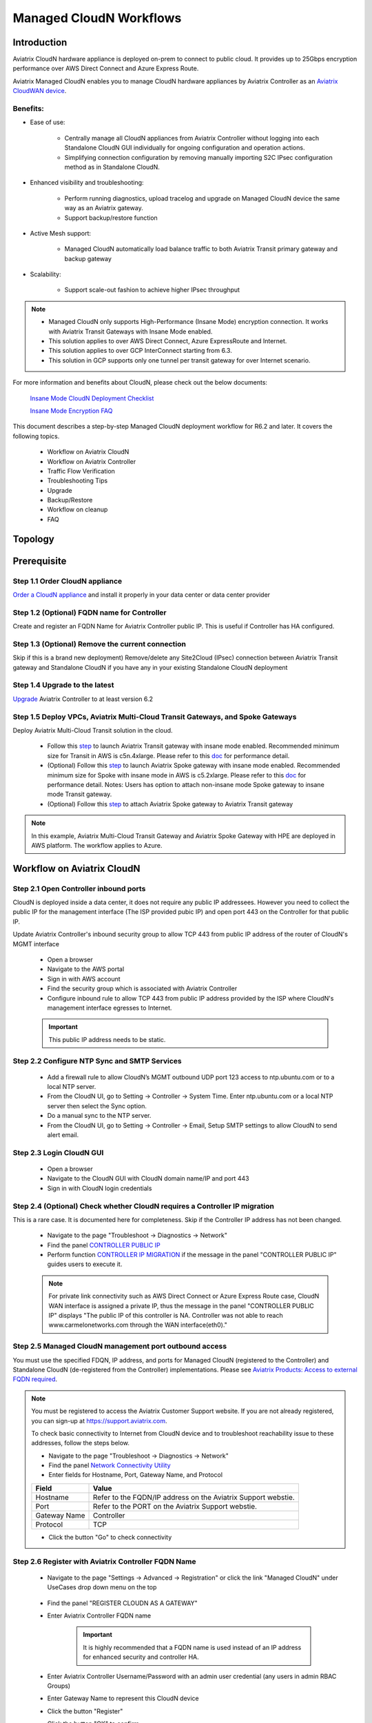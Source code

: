 .. meta::
  :description: Global Transit Network
  :keywords: CloudN workflow, Transit hub, AWS Global Transit Network, Encrypted Peering, Transitive Peering, Insane mode, Transit Gateway, TGW, Managed CloudN


===============================================
Managed CloudN Workflows
===============================================

Introduction
============

Aviatrix CloudN hardware appliance is deployed on-prem to connect to public cloud. It provides up to 25Gbps encryption performance over AWS Direct Connect and Azure Express Route.

Aviatrix Managed CloudN enables you to manage CloudN hardware appliances by Aviatrix Controller as an `Aviatrix CloudWAN device <https://docs.aviatrix.com/HowTos/cloud_wan_faq.html>`_. 

Benefits:
---------

- Ease of use:

	- Centrally manage all CloudN appliances from Aviatrix Controller without logging into each Standalone CloudN GUI individually for ongoing configuration and operation actions.

	- Simplifying connection configuration by removing manually importing S2C IPsec configuration method as in Standalone CloudN.

- Enhanced visibility and troubleshooting:

	- Perform running diagnostics, upload tracelog and upgrade on Managed CloudN device the same way as an Aviatrix gateway. 

	- Support backup/restore function
	
- Active Mesh support:
	
	-  Managed CloudN automatically load balance traffic to both Aviatrix Transit primary gateway and backup gateway
	
- Scalability:

	- Support scale-out fashion to achieve higher IPsec throughput
	
.. note::

	- Managed CloudN only supports High-Performance (Insane Mode) encryption connection. It works with Aviatrix Transit Gateways with Insane Mode enabled.
	
	- This solution applies to over AWS Direct Connect, Azure ExpressRoute and Internet.
	
	- This solution applies to over GCP InterConnect starting from 6.3. 
	
	- This solution in GCP supports only one tunnel per transit gateway for over Internet scenario.

For more information and benefits about CloudN, please check out the below documents:

	`Insane Mode CloudN Deployment Checklist <https://docs.aviatrix.com/HowTos/CloudN_insane_mode.html>`_
	
	`Insane Mode Encryption FAQ <https://docs.aviatrix.com/HowTos/insane_mode.html>`_

This document describes a step-by-step Managed CloudN deployment workflow for R6.2 and later. It covers the following topics.

	- Workflow on Aviatrix CloudN
	
	- Workflow on Aviatrix Controller
	
	- Traffic Flow Verification
  
	- Troubleshooting Tips
	
	- Upgrade
	
	- Backup/Restore
  
	- Workflow on cleanup
  
	- FAQ
  
Topology
==================

	|managed_cloudn_topology|

Prerequisite
====================

Step 1.1 Order CloudN appliance
---------------------------------

`Order a CloudN appliance  <https://docs.aviatrix.com/HowTos/CloudN_insane_mode.html#step-2-pre-deployment-request-form>`_ and install it properly in your data center or data center provider

Step 1.2 (Optional) FQDN name for Controller
-----------------------------------------------

Create and register an FQDN Name for Aviatrix Controller public IP. This is useful if Controller has HA configured. 


Step 1.3 (Optional) Remove the current connection
-----------------------------------------------------

Skip if this is a brand new deployment) Remove/delete any Site2Cloud (IPsec) connection between Aviatrix Transit gateway and Standalone CloudN if you have any in your existing Standalone CloudN deployment 

Step 1.4 Upgrade to the latest
---------------------------------

`Upgrade <https://docs.aviatrix.com/HowTos/inline_upgrade.html>`_ Aviatrix Controller to at least version 6.2

Step 1.5 Deploy VPCs, Aviatrix Multi-Cloud Transit Gateways, and Spoke Gateways
--------------------------------------------------------------------------------

Deploy Aviatrix Multi-Cloud Transit solution in the cloud.

	- Follow this `step <https://docs.aviatrix.com/HowTos/transitvpc_workflow.html#launch-a-transit-gateway>`_ to launch Aviatrix Transit gateway with insane mode enabled. Recommended minimum size for Transit in AWS is c5n.4xlarge. Please refer to this `doc <https://docs.aviatrix.com/HowTos/insane_mode_perf.html>`_ for performance detail.
	
	- (Optional) Follow this `step <https://docs.aviatrix.com/HowTos/transitvpc_workflow.html#launch-a-spoke-gateway>`_ to launch Aviatrix Spoke gateway with insane mode enabled. Recommended minimum size for Spoke with insane mode in AWS is c5.2xlarge. Please refer to this `doc <https://docs.aviatrix.com/HowTos/insane_mode_perf.html>`_ for performance detail. Notes: Users has option to attach non-insane mode Spoke gateway to insane mode Transit gateway.
	
	- (Optional) Follow this `step <https://docs.aviatrix.com/HowTos/transitvpc_workflow.html#join-a-spoke-gw-to-transit-gw-group>`_ to attach Aviatrix Spoke gateway to Aviatrix Transit gateway
	

.. note::
	
	In this example, Aviatrix Multi-Cloud Transit Gateway and Aviatrix Spoke Gateway with HPE are deployed in AWS platform. The workflow applies to Azure. 


Workflow on Aviatrix CloudN
=============================

Step 2.1 Open Controller inbound ports
--------------------------------------

CloudN is deployed inside a data center, it does not require any public IP addressees. However you need to collect the public IP for 
the management interface (The ISP provided pubic IP) and open port 443 on the Controller for that public IP.  

Update Aviatrix Controller's inbound security group to allow TCP 443 from public IP address of the router of CloudN's MGMT interface

	- Open a browser

	- Navigate to the AWS portal

	- Sign in with AWS account
	
	- Find the security group which is associated with Aviatrix Controller
	
	- Configure inbound rule to allow TCP 443 from public IP address provided by the ISP where CloudN's management interface egresses to Internet.  

	.. important::

		This public IP address needs to be static.  

Step 2.2 Configure NTP Sync and SMTP Services
---------------------------------------------

	- Add a firewall rule to allow CloudN’s MGMT outbound UDP port 123 access to ntp.ubuntu.com or to a local NTP server.

	- From the CloudN UI, go to Setting -> Controller -> System Time. Enter ntp.ubuntu.com or a local NTP server then select the Sync option.

	- Do a manual sync to the NTP server.

	- From the CloudN UI, go to Setting -> Controller -> Email, Setup SMTP settings to allow CloudN to send alert email.

Step 2.3 Login CloudN GUI
--------------------------

	- Open a browser
	
	- Navigate to the CloudN GUI with CloudN domain name/IP and port 443
	
	- Sign in with CloudN login credentials
	
Step 2.4 (Optional) Check whether CloudN requires a Controller IP migration
---------------------------------------------------------------------------------------------

This is a rare case. It is documented here for completeness. Skip if the Controller IP address has not been changed. 

	- Navigate to the page "Troubleshoot -> Diagnostics -> Network"
	
	- Find the panel `CONTROLLER PUBLIC IP <https://docs.aviatrix.com/HowTos/Troubleshoot_Diagnostics.html#controller-public-ip>`_
	
	- Perform function `CONTROLLER IP MIGRATION <https://docs.aviatrix.com/HowTos/Troubleshoot_Diagnostics.html#controller-ip-migration>`_ if the message in the panel "CONTROLLER PUBLIC IP" guides users to execute it.
	
	.. note::
	
		For private link connectivity such as AWS Direct Connect or Azure Express Route case, CloudN WAN interface is assigned a private IP, thus the message in the panel "CONTROLLER PUBLIC IP" displays "The public IP of this controller is NA. Controller was not able to reach www.carmelonetworks.com through the WAN interface(eth0)."

Step 2.5 Managed CloudN management port outbound access
--------------------------------------------------------------------------------------------------------------------------

You must use the specified FDQN, IP address, and ports for Managed CloudN (registered to the Controller) and Standalone CloudN (de-registered from the Controller) implementations. Please see `Aviatrix Products: Access to external FQDN required <https://aviatrix.zendesk.com/hc/en-us/articles/4417312119437-Aviatrix-Products-Access-to-external-FQDN-required>`_. 

.. note::
	
	You must be registered to access the Aviatrix Customer Support website. If you are not already registered, you can sign-up at https://support.aviatrix.com.


	To check basic connectivity to Internet from CloudN device and to troubleshoot reachability issue to these addresses, follow the steps below. 

	- Navigate to the page "Troubleshoot -> Diagnostics -> Network"
	
	- Find the panel `Network Connectivity Utility <https://docs.aviatrix.com/HowTos/Troubleshoot_Diagnostics.html#network-connectivity-utility>`_
	
	- Enter fields for Hostname, Port, Gateway Name, and Protocol
	
	+--------------+--------------------------------------------------------------------+
	| **Field**    | **Value**                                                          |
	+--------------+--------------------------------------------------------------------+
	| Hostname     | Refer to the FQDN/IP address on the Aviatrix Support webstie.      |
	+--------------+--------------------------------------------------------------------+
	| Port         | Refer to the PORT on the Aviatrix Support webstie.                 |
	+--------------+--------------------------------------------------------------------+
	| Gateway Name | Controller                                                         |
	+--------------+--------------------------------------------------------------------+
	| Protocol     | TCP                                                                |
	+--------------+--------------------------------------------------------------------+
	
	- Click the button "Go" to check connectivity

Step 2.6 Register with Aviatrix Controller FQDN Name
-------------------------------------------------------

	- Navigate to the page "Settings -> Advanced -> Registration" or click the link "Managed CloudN" under UseCases drop down menu on the top
		
		|cloudn_register_controller_fqdn_link_managed_cloudn|
  
	- Find the panel "REGISTER CLOUDN AS A GATEWAY"

	- Enter Aviatrix Controller FQDN name
	
		|cloudn_register_controller_fqdn|
  
		.. important::

			It is highly recommended that a FQDN name is used instead of an IP address for enhanced security and controller HA.
	
	- Enter Aviatrix Controller Username/Password with an admin user credential (any users in admin RBAC Groups)
	
	- Enter Gateway Name to represent this CloudN device
	
	- Click the button "Register"
	
	- Click the button "OK" to confirm
  
	- Wait for about 40-60 seconds to complete the registration process

Workflow on Aviatrix Controller
=======================================

Step 3.1 Login Aviatrix Controller
-----------------------------------

	- Open a browser
	
	- Navigate to the Aviatrix Controller
	
	- Sign in with Aviatrix account
  
Step 3.2 Check if a Managed CloudN device is connected to Aviatrix Controller properly 
-------------------------------------------------------------------------------------------

	- Navigate to the page "CLOUDWAN -> List/Edit" 
	
	- Search for the Managed CloudN device
	
	- Check the state to make sure it is displayed "registered" on the column "State"
	
		|controller_managed_cloudn_registered_state|
	
Step 3.3  (Optional) Discover a Managed CloudN device WAN interface
-----------------------------------------------------------------

This step is for building connection over internet. If you are building connection over Direct Connect, please jump to the next step directly.

	- Navigate to the page "CLOUDWAN -> Attach"
	
	- Find the panel 1) Prepare to Attach 
	
	- Select the Managed CloudN device
	
	- Click the button "DISCOVER WAN INTERFACES"
	
		|controller_discover_wan_interfaces|	
		
	- Select WAN interface in the drop-down menu
	
	- Update WAN primary interface and IP if needed
	
	- Click the button "APPLY"

Step 3.4  Attach Managed CloudN
---------------------------------------------------------------------------------------------------------------------------------------------------------------------------------------

This step follows the instruction at `Attach a CloudWAN device to Aviatrix Transit Gateway <https://docs.aviatrix.com/HowTos/cloud_wan_workflow.html#option-1-attach-to-an-aviatrix-transit-gateway>`_.

	- Navigate to the page "CLOUDWAN -> Attach"
	
	- Find the panel 2) Attach Device to Cloud
	
	- Select the radio button "Aviatrix Transit Gateway"
	
	- Enter fields for Branch Name, Aviatrix Transit Gateway, Connection Name, Aviatrix Transit Gateway BGP ASN, CloudN's BGP ASN, CloudN LAN Interface Neighbor's IP, CloudN LAN Interface Neighbor's BGP ASN, and Over DirectConnect.

	+-----------------------------------------+------------------------------------------------------------------------------------------+
	| **Field**                               | **Value**                                                                                |
	+-----------------------------------------+------------------------------------------------------------------------------------------+
	| Device Name                             | Select the Managed CloudN device                                                         |
	+-----------------------------------------+------------------------------------------------------------------------------------------+
	| Aviatrix Transit Gateway                | Select an Aviatrix Transit Gateway                                                       |
	+-----------------------------------------+------------------------------------------------------------------------------------------+
	| Connection Name                         | A unique name for the connection (i.e. Managed-CloudN-to-Aviatrix-Transit-GW-connection) |
	+-----------------------------------------+------------------------------------------------------------------------------------------+
	| Aviatrix Transit Gateway BGP ASN        | Only BGP is supported. Enter BGP ASN number on Aviatrix Transit Gateway. (i.e. 65019)    |
	+-----------------------------------------+------------------------------------------------------------------------------------------+
	| CloudN's BGP ASN                        | Only BGP is supported. Enter BGP ASN number on the Managed CloudN device. (i.e. 65056)   |
	+-----------------------------------------+------------------------------------------------------------------------------------------+
	| CloudN LAN Interface Neighbor's IP      | Enter Managed CloudN LAN Interface Neighbor's IP                                         |
	+-----------------------------------------+------------------------------------------------------------------------------------------+
	| CloudN LAN Interface Neighbor's BGP ASN | Only BGP is supported. Enter BGP ASN number on the Neighbor's Router. (i.e. 65122)       |
	+-----------------------------------------+------------------------------------------------------------------------------------------+
	| Over DirectConnect                      | A checkbox to select whether the connection is over Direct Connect or Internet           |
	+-----------------------------------------+------------------------------------------------------------------------------------------+

	- Click the button "ATTACH"
		
		|controller_attach_aviatrix_transit|

Step 3.5 Check whether the Managed CloudN device is attached to Aviatrix Transit Gateway properly 
-----------------------------------------------------------------------------------------------------

	- Navigate back to the page "CLOUDWAN -> List/Edit" 
  
	- Search for the Managed CloudN device
	
	- Check the state is displayed "attached" on the column "State"
	
		|controller_managed_cloudn_attached_state|
	
.. note::

	The status "attached" here reflects only the management operation state, it does not reflect the attached connection state in real time. Please go to Site2Cloud page to monitor the connection status as below step.
		
Step 3.6 Check whether the connection status is Up
---------------------------------------------------

	- Navigate to the page "SITE2CLOUD -> Setup"
	
	- Locate the connection which is created in the previous step (i.e. Managed-CloudN-to-Aviatrix-Transit-GW-connection)
	
	- Check whether the connection status is Up as below example
	
		|controller_managed_cloudn_s2c_up_state|		
		
Step 3.7 Check Transit Gateway BGP status
-------------------------------------------

	- Navigate to the page "MULTI-CLOUD TRANSIT -> Advanced Config -> BGP"
	
	- Locate the connection which is created in the previous step (i.e. Managed-CloudN-to-Aviatrix-Transit-GW-connection)
	
	- Check whether the NEIGHBOR STATUS is established

Traffic Flow Verification
=========================

Traffic Flow Verification example was exercised "after S2C connection(s) is up and BGP connection(s) is established. The on-premise router is Cisco IOS with network loopback address 2.2.2.2/32. Aviatrix Transit VPC is 10.1.0.0/16. Aviatrix Spoke VPC is 192.168.1.0/24 and the private IP of the testing VM is 192.168.1.36/32.

	- Traffic from on-premise router Cisco IOS to cloud VM

		- Issue ICMP traffic from on-prem loopback interface to a Virtual IP of cloud instance

			|managed_cloudn_traffic_flow_verification_on_prem_router_issue_icmp|

		- Execute packet capture on the cloud instance

			|managed_cloudn_traffic_flow_verification_cloud_vm_tcpdump_icmp|

	- Traffic from cloud VM to on-premise router Cisco IOS

		- Issue ICMP traffic from cloud instance to on-prem loopback interface address

			|managed_cloudn_traffic_flow_verification_cloud_vm_issue_icmp|

Troubleshooting Tips
====================

When an CloudN registers with an Aviatrix Controller properly as a Managed CloudN device, users can perform troubleshooting on a Managed CloudN device the same way as 
an Aviatrix gateway in the cloud via Aviatrix Controller GUI. 

.. note::
	
	Direct access to CloudN's local HTTPs URL/UI is still allowed for only Troubleshoot/Diagnostic reasons; access to any other menu items is not recommended nor supported.

Running diagnostics
--------------------
	
	- Navigate to the page "CLOUDWAN -> List/Edit" on Aviatrix Controller GUI
  
	- Search for the Managed CloudN device and select it
	
	- Click on the button "DIAG" to display drop down menu
	
	- Click on the button "Run"

	- Wait for a couple of minutes to complete the running diagnostics process
	
	- Click the button "Show" to display report
	
	- Click the button "Submit" to upload report to Aviatrix Support
	
	|controller_troubleshooting_tips_running_diagnostics|

Upload tracelog
---------------

	- Navigate to the page "CLOUDWAN -> List/Edit" on Aviatrix Controller GUI
  
	- Search for the Managed CloudN device and select it
	
	- Click on the button "DIAG" to display dropdown menu
	
	- Click on the button "Upload Tracelog" to upload tracelog to Aviatrix Support
	
	|controller_troubleshooting_tips_upload_tracelog|

Download syslogs
----------------

	- Navigate to the page "CLOUDWAN -> List/Edit" on Aviatrix Controller GUI
  
	- Search for the Managed CloudN device and select it
	
	- Click on the button "DIAG" to display dropdown menu
	
	- Click on the button "Download Syslog"
	
	|controller_troubleshooting_tips_download_syslogs|

Force upgrade
-------------

	- Refer to `Force Upgrade doc <https://docs.aviatrix.com/HowTos/Troubleshoot_Diagnostics.html#force-upgrade>`_
	
	- Navigate to the page "TROUBLESHOOT -> Diagnostics -> Gateway" on Aviatrix Controller GUI
  
	- Search for the panel "Force Upgrade"
	
	- Select the Managed CloudN device on the "Gateway" dropdown menu
	
	- Click on the button "UPGRADE" to force upgrade the Managed CloudN device
	
	|controller_troubleshooting_tips_force_upgrade|

Upgrade
=======

When an  CloudN registers with an Aviatrix Controller properly as a Managed CloudN device, the upgrade process on the Managed CloudN device is treated the same way 
as an Aviatrix gateway in the cloud when Aviatrix Controller is upgraded. Please refer to `Inline Software Upgrade doc <https://docs.aviatrix.com/HowTos/inline_upgrade.html>`_ for upgrading a Managed CloudN device from Aviatrix Controller.

.. important::
	
	* Once CloudN is registered to Aviatrix controller, if you wish to check the version of Managed-CloudNs, please go to Aviatrix controller -> Settings -> Maintenance -> Upgrade -> Gateway Upgrade Status. However, the software version you see from CloudN GUI locally would not change, and it stays with the version at the time when you register CloudN to Aviatrix controller.
	
	* With Managed CloudN, software upgrading directly from CloudN GUI is no longer needed, unless unexpected issues occur. In such case, please open a support ticket at `Aviatrix Support Portal <https://support.aviatrix.com>`_.
	
	

|correct_place_to_check_cloudN_version|
	

Backup/Restore
==============

When a CloudN registers with an Aviatrix Controller properly as a Managed CloudN device, the backup/restore process on the Managed CloudN device is processed the same way as an 
Aviatrix gateway in the cloud when the backup/restore function is performed on Aviatrix Controller. Please refer to `Controller Backup and Restore doc <https://docs.aviatrix.com/HowTos/controller_backup.html>`_ for details.

.. note::

	Performing backup/restore function for Managed CloudN device via CloudN GUI is not supported.

Workflow on cleanup
===================

De-register a Managed CloudN device from Aviatrix Controller
------------------------------------------------------------

Step 4.1 Perform feature "Detach Device from Cloud" on Aviatrix Controller GUI
^^^^^^^^^^^^^^^^^^^^^^^^^^^^^^^^^^^^^^^^^^^^^^^^^^^^^^^^^^^^^^^^^^^^^^^^^^^^^^^^

	- Open a browser
	
	- Navigate to the Aviatrix Controller
	
	- Sign in with Aviatrix account
	
	- Navigate to the page "CLOUDWAN -> Attach" 
  
	- Find the panel "Delete Function -> 3> Detach Device from Cloud"
	
	- Select the connection from Managed CloudN to Aviatrix Transit gateway on the Attachment Name dropdown menu
	
	- Click on the button "DETACH" to disconnect the connection
	
	|controller_cloudwan_detach|

Step 4.2 Perform feature "De-register a Device" on Aviatrix Controller GUI
^^^^^^^^^^^^^^^^^^^^^^^^^^^^^^^^^^^^^^^^^^^^^^^^^^^^^^^^^^^^^^^^^^^^^^^^^^^

	- Open a browser
	
	- Navigate to the Aviatrix Controller
	
	- Sign in with Aviatrix account
	
	- Navigate to the page "CLOUDWAN -> Register" 
  
	- Find the panel "Delete Function -> 2> De-register a Device"
	
	- Select the Managed CloudN device on the Branch Name dropdown menu
	
	- Click on the button "DE-REGISTER" to convert a Managed CloudN device back to a Standalone CloudN state
	
	|controller_cloudwan_deregister|

	.. note::

		If these steps cannot convert a Managed CloudN device back to a Standalone CloudN state properly, please proceed Reset Configuration feature.

Workflow on Reset Configuration
--------------------------

"Reset Configuration" feature enables users to remove all configuration on a Managed CloudN device from a corrupted state to a clean state. Please follow the below steps for "Reset Configuration". 
This Reset Configuration feature is the last resort if users are not able to convert a Managed CloudN device back to a Standalone CloudN state through the steps above.

Step 4.3 Perform feature "Reset Configuration" on Aviatrix Controller GUI
^^^^^^^^^^^^^^^^^^^^^^^^^^^^^^^^^^^^^^^^^^^^^^^^^^^^^^^^^^^^^^^^^^^^

	- Open a browser
	
	- Navigate to the Aviatrix Controller
	
	- Sign in with Aviatrix account
	
	- Navigate to the page "CLOUDWAN -> List/Edit" 
  
	- Search for the Managed CloudN device and select it
	
	- Click on the button "DIAG" to display dropdown menu
	
	- Click on the button "Reset Configuration"

	- Wait for a couple of minutes to complete the Reset Configuration process
	
	|controller_cloudwan_factory_reset|
	
	.. note::
	
		Normally, when users perform feature "Reset Configuration" on Aviatrix Controller GUI, Aviatrix Controller will notify Managed CloudN to perform "Reset Configuration". If Managed CloudN does not function "Reset Configuration" properly through Aviatrix Controller, users need to execute the step 4.4 below.
	
(Optional) Step 4.4 Perform feature "Reset Configuration" on CloudN GUI 
^^^^^^^^^^^^^^^^^^^^^^^^^^^^^^^^^^^^^^^^^^^^^^^^^^^^^^^^^^^^^^^^^^

	- Open a browser
	
	- Navigate to the CloudN GUI with CloudN domain name/IP and port 443
  
	- Sign in with CloudN login credentials

	- Navigate to the page "Settings -> Advanced -> Registration" or click the link "Managed CloudN" under UseCases dropdown menu on the top
		
		|cloudn_register_controller_fqdn_link_managed_cloudn|
  
	- Find the panel "Reset Configuration"
	
	- Click the button "Reset"
  
	- Wait for a couple of minutes to complete the Reset Configuration process
	
	|cloudn_factory_reset|	
	
	.. important::
	
		If users need any assistance for Reset Configuration operation, please open a support ticket at `Aviatrix Support Portal <https://support.aviatrix.com>`_.

User Guide for Redundant DX Deployment
======================================

Active/Active
-------------

|deployment_dual_dx_aa|

The `Active/Active deployment model <https://docs.aviatrix.com/HowTos/CloudN_insane_mode.html#redundant-dx-deployment-active-active>`_ is recommended. In this deployment
model, both CloudN appliances forward traffic and the underlying network links are fully utilized. 

.. important::
	
	Aviatrix topology requirements:
	
		- Attach two CloudN appliances to Aviatrix Transit by following the above workflows.
		
		- Enable `BGP ECMP function <https://docs.aviatrix.com/HowTos/transit_advanced.html#bgp-ecmp>`_ on Aviatrix Transit.
		
	On-prem topology requirements:
	
		- If firewalls are deployed, make sure there is no asymmetric routing issues or the firewalls are capable of handling asymmetric routing issues. 
		
		- LAN routers should advertise the same AS path length to both CloudN appliances and enable ECMP feature. 

Active/Standby
--------------

|deployment_dual_dx|

Aviatrix solution supports `Active/Standby deployment model <https://docs.aviatrix.com/HowTos/CloudN_insane_mode.html#redundant-dx-deployment-active-standby>`_, but one of the CloudN appliances and network connections stays at standby/idle mode.

To deploy this topology, on-prem LAN router must advertise **longer BGP AS_PATH** to the Standby CloudN  to ensure traffic direction from cloud to on-prem always routes to the Active CloudN when the connection is up. Once the connection on the Active CloudN is down, traffic will be directed towards the Standby CloudN based on BGP info. When the Active CloudN is recovered, traffic will switch back to the Active CloudN as it has **shorter BGP AS_PATH** length.

Users can utilize `Connection AS Path Prepend <https://docs.aviatrix.com/HowTos/transit_advanced.html#connection-as-path-prepend>`_ for the traffic direction from on-prem to cloud depending on requirement.

FAQ
====

Q: What is the terminology of Standalone CloudN and Managed CloudN?

Ans: In this document, the term "Standalone CloudN" refers to a CloudN device is not managed by an Aviatrix Controller; "Managed CloudN" refers to a CloudN device that is registered/managed by an Aviatrix Controller.

Q: Could a Managed CloudN be converted back to a Standalone CloudN?

Ans: Yes. While this is not recommended practice, you should be able to convert a Managed CloudN device back to a Standalone CloudN by following the `Workflow on cleanup <https://docs.aviatrix.com/HowTos/CloudN_workflow.html#workflow-on-cleanup>`_.

Q: Does Managed CloudN have Aviatrix High-Performance (Insane) mode supported?

Ans: Yes. When a Managed CloudN device attaches to an Aviatrix Transit gateway with HA function enabled, High-Performance (Insane) mode tunnels to both primary and backup transit gateways are built automatically.

Q: Can Managed CloudN solution support Azure Express Route?

Ans: Yes, Managed CloudN runs over Azure Express Route. 

Q: Can we build a mixed topology in the deployment where some connections are from Managed CloudN and others are from Standalone CloudN in one CloudN appliance? 

Ans: No. We don't support this mixed topology. Once you decide to deploy Managed CloudN solution, you need to make sure there is no IPsec tunnel between Aviatrix Transit Gateway and Standalone CloudN before registering the Standalone CloudN to Aviatrix Controller.

Q: Can one Standalone/Managed CloudN appliance connect to multiple links Direct Connect or Express Route?

Ans: Yes. A CloudN appliance can build multiple of HPE connections to different Aviatrix Transit Gateways over multiple Direct Connect or Express Route.

Q: Can one Aviatrix Transit Gateway connect to multiple of Managed CloudNs?

Ans: Yes. An Aviatrix Transit Gateway can build multiple of HPE connections to different Managed CloudNs.

Q: Can one Aviatrix Transit Gateway build mixed connections to different Standalone CloudN and Managed CloudN?

Ans: Yes. While this is not recommended practice, an Aviatrix Transit Gateway is able to build mixed connections to different Standalone CloudN and Managed CloudN. This deployment is for migration stage only.

Q: How to update the new Aviatrix Controller public IP for Managed CloudN?

Ans:

- Refer to `step 2.6 Register with Aviatrix Controller FQDN Name <https://docs.aviatrix.com/HowTos/CloudN_workflow.html#step-2-6-register-with-aviatrix-controller-fqdn-name>`_.

- Navigate to the page "Settings -> Advanced -> Registration" or click the link "Managed CloudN" under UseCases drop down menu on the top on CloudN GUI

- Find the panel "REGISTER CLOUDN AS A GATEWAY"

- Enter the new Aviatrix Controller public IP

	.. important::

		It is highly recommended that a FQDN name is used instead of an IP address for enhanced security and controller HA.

- Click the button "Register"

- Click the button "OK" to confirm

Q: How to migrate a Standalone CloudN to a Managed CloudN?

Ans:

- `Upgrade <https://docs.aviatrix.com/HowTos/inline_upgrade.html>`_ Aviatrix Controller and CloudN appliance to at least version 6.2

- Remove/delete any Site2Cloud (IPsec) connection between Aviatrix Transit gateway and Standalone CloudN

- Follow `Workflow on Aviatrix CloudN <https://docs.aviatrix.com/HowTos/CloudN_workflow.html#workflow-on-aviatrix-cloudn>`_

- Follow `Workflow on Aviatrix Controller <https://docs.aviatrix.com/HowTos/CloudN_workflow.html#workflow-on-aviatrix-controller>`_

.. |managed_cloudn_topology| image:: CloudN_workflow_media/managed_cloudn_topology.png
   :scale: 80%
   
.. |cloudn_register_controller_fqdn_link_managed_cloudn| image:: CloudN_workflow_media/cloudn_register_controller_fqdn_link_managed_cloudn.png
   :scale: 80%	 
	 
.. |cloudn_register_controller_fqdn| image:: CloudN_workflow_media/cloudn_register_controller_fqdn.png
   :scale: 40%
	 
.. |controller_managed_cloudn_registered_state| image:: CloudN_workflow_media/controller_managed_cloudn_registered_state.png
   :scale: 50%

.. |controller_discover_wan_interfaces| image:: CloudN_workflow_media/controller_discover_wan_interfaces.png
   :scale: 60%

.. |controller_attach_aviatrix_transit| image:: CloudN_workflow_media/controller_attach_aviatrix_transit.png
   :scale: 60%

.. |controller_managed_cloudn_attached_state| image:: CloudN_workflow_media/controller_managed_cloudn_attached_state.png
   :scale: 50%

.. |controller_managed_cloudn_s2c_up_state| image:: CloudN_workflow_media/controller_managed_cloudn_s2c_up_state.png
   :scale: 60%

.. |managed_cloudn_traffic_flow_verification_on_prem_router_issue_icmp| image:: CloudN_workflow_media/managed_cloudn_traffic_flow_verification_on_prem_router_issue_icmp.png
   :scale: 100%

.. |managed_cloudn_traffic_flow_verification_cloud_vm_tcpdump_icmp| image:: CloudN_workflow_media/managed_cloudn_traffic_flow_verification_cloud_vm_tcpdump_icmp.png
   :scale: 100%
	 
.. |managed_cloudn_traffic_flow_verification_cloud_vm_issue_icmp| image:: CloudN_workflow_media/managed_cloudn_traffic_flow_verification_cloud_vm_issue_icmp.png
   :scale: 100%

.. |controller_troubleshooting_tips_running_diagnostics| image:: CloudN_workflow_media/controller_troubleshooting_tips_running_diagnostics.png
   :scale: 50%

.. |controller_troubleshooting_tips_upload_tracelog| image:: CloudN_workflow_media/controller_troubleshooting_tips_upload_tracelog.png
   :scale: 50%

.. |controller_troubleshooting_tips_download_syslogs| image:: CloudN_workflow_media/controller_troubleshooting_tips_download_syslogs.png
   :scale: 50%

.. |controller_troubleshooting_tips_force_upgrade| image:: CloudN_workflow_media/controller_troubleshooting_tips_force_upgrade.png
   :scale: 50%

.. |controller_cloudwan_detach| image:: CloudN_workflow_media/controller_cloudwan_detach.png
   :scale: 60%

.. |controller_cloudwan_deregister| image:: CloudN_workflow_media/controller_cloudwan_deregister.png
   :scale: 60%

.. |cloudn_factory_reset| image:: CloudN_workflow_media/cloudn_factory_reset.png
   :scale: 40%

.. |controller_cloudwan_factory_reset| image:: CloudN_workflow_media/controller_cloudwan_factory_reset.png
   :scale: 60%

.. |deployment_dual_dx| image:: insane_mode_media/deployment_dual_dx.png
   :scale: 30%

.. |deployment_dual_dx_aa| image:: insane_mode_media/deployment_dual_dx_aa.png
   :scale: 30%
   
.. |correct_place_to_check_cloudN_version| image:: ./CloudN_workflow_media/correct_place_to_check_cloudN_version.png
   :scale: 60%
    
.. disqus::

